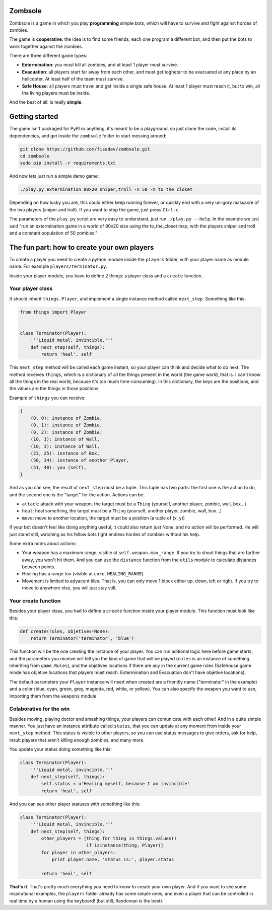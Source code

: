 Zombsole
========

.. image:: ./demo.gif

Zombsole is a game in which you play **programming** simple bots, which will have 
to survive and fight against hordes of zombies.

The game is **cooperative**: the idea is to find some friends, each one program a 
different bot, and then put the bots to work together against the zombies.

There are three different game types:

* **Extermination**: you must kill all zombies, and at least 1 player must survive.
* **Evacuation**: all players start far away from each other, and must get togheter
  to be evacuated at any place by an helicopter. At least half of the team must
  survive.
* **Safe House**: all players must travel and get inside a single safe house. At 
  least 1 player must reach it, but to win, all the living players must be 
  inside.

And the best of all: is really **simple**.

Getting started
===============

The game isn't packaged for PyPI or anything, it's meant to be a playground, so just
clone the code, install its dependencies, and get inside the ``zombsole`` folder to
start messing around:


.. code-block:: bash

    git clone https://github.com/fisadev/zombsole.git
    cd zombsole
    sudo pip install -r requirements.txt


And now lets just run a simple demo game:


.. code-block:: bash

    ./play.py extermination 80x20 sniper,troll -n 50 -m to_the_closet

Depending on how lucky you are, this could either keep running forever, or quickly
end with a very un-gory massacre of the two players (sniper and troll). If you want
to stop the game, just press ``Ctrl-c``.

The parameters of the ``play.py`` script are very easy to understand, just run 
``./play.py --help``. In the example we just said "run an extermination game in
a world of 80x20 size using the to_the_closet map, with the players sniper and 
troll and a constant population of 50 zombies."

The fun part: how to create your own players
============================================

To create a player you need to create a python module inside the ``players`` folder, 
with your player name as module name. For example ``players/terminator.py``.

Inside your player module, you have to define 2 things: a player class and a ``create`` 
function.

Your player class
-----------------

It should inherit ``things.Player``, and implement a single instance method called
``next_step``. Something like this:

.. code-block:: python

    from things import Player


    class Terminator(Player):
        '''Liquid metal, invincible.'''
        def next_step(self, things):
            return 'heal', self


This ``next_step`` method will be called each game instant, so your player can think
and decide what to do next. The method receives ``things``, which is a dictionary of
all the things present in the world (the game world, that is. I can't know all the 
things in the real world, because it's too much time-consuming). In this dictionary,
the keys are the positions, and the values are the things in those positions.

Example of ``things`` you can receive:

.. code-block:: 

    {   
        (0, 0): instance of Zombie,
        (0, 1): instance of Zombie,
        (0, 2): instance of Zombie,
        (10, 1): instance of Wall,
        (10, 3): instance of Wall,
        (23, 25): instance of Box,
        (50, 34): instance of another Player,
        (51, 40): you (self),
    }

And as you can see, the result of ``next_step`` must be a tuple. This tuple has two parts:
the first one is the action to do, and the second one is the "target" for the action.
Actions can be:

* ``attack``: attack with your weapon, the target must be a ``Thing`` (yourself, another 
  player, zombie, wall, box...)
* ``heal``: heal something, the target must be a ``Thing`` (yourself, another player, zombie,
  wall, box...)
* ``move``: move to another location, the target must be a position (a tuple of (x, y))

If your bot doesn't feel like doing anything useful, it could also return just None, and no
action will be performed. He will just stand still, watching as his fellow bots fight endless
hordes of zombies without his help.

Some extra notes about actions:

* Your weapon has a maximum range, visible at ``self.weapon.max_range``. If you try to shoot 
  things that are farther away, you won't hit them. And you can use the ``distance`` function
  from the ``utils`` module to calculate distances between points.
* Healing has a range too (visible at ``core.HEALING_RANGE``).
* Movement is limited to adyacent tiles. That is, you can only move 1 block either up, down, 
  left or right. If you try to move to anywhere else, you will just stay still.


Your create function
--------------------

Besides your player class, you had to define a ``create`` function inside your player module.
This function must look like this:

.. code-block:: python

    def create(rules, objetives=None):
        return Terminator('terminator', 'blue')


This function will be the one creating the instance of your player. You can run aditional logic
here before game starts, and the parameters you receive will tell you the kind of game that will be
played (``rules`` is an instance of something inheriting from ``game.Rules``), and the objetives
locations if there are any in the current game rules (Safehouse game mode has objetive locations 
that players must reach. Extermination and Evacuation don't have objetive locations).

The default parameters your ``Player`` instance will need when created are a friendly name ("terminator"
in the example) and a color (blue, cyan, green, grey, magenta, red, white, or yellow). You can also
specify the weapon you want to use, importing them from the ``weapons`` module.


Colaborative for the win
------------------------

Besides moving, playing doctor and smashing things, your players can comunicate with each other! And in a
quite simple manner. You just have an instance attribute called ``status``, that you can update at any
moment from inside your ``next_step`` method. This status is visible to other players, so you can use
status messages to give orders, ask for help, insult players that aren't killing enough zombies, and 
many more.

You update your status doing something like this:

.. code-block:: python

    class Terminator(Player):
        '''Liquid metal, invincible.'''
        def next_step(self, things):
            self.status = u'Healing myself, because I am invincible'
            return 'heal', self

And you can see other player statuses with something like this:

.. code-block:: python

    class Terminator(Player):
        '''Liquid metal, invincible.'''
        def next_step(self, things):
            other_players = [thing for thing in things.values()
                             if isinstance(thing, Player)]
            for player in other_players:
                print player.name, 'status is:', player.status

            return 'heal', self


**That's it**. That's pretty much everything you need to know to create your own player. And if you want 
to see some inspirational examples, the ``players`` folder already has some simple ones, and even a 
player that can be controlled in real time by a human using the keyboard! (but still, Randoman is the 
best).

